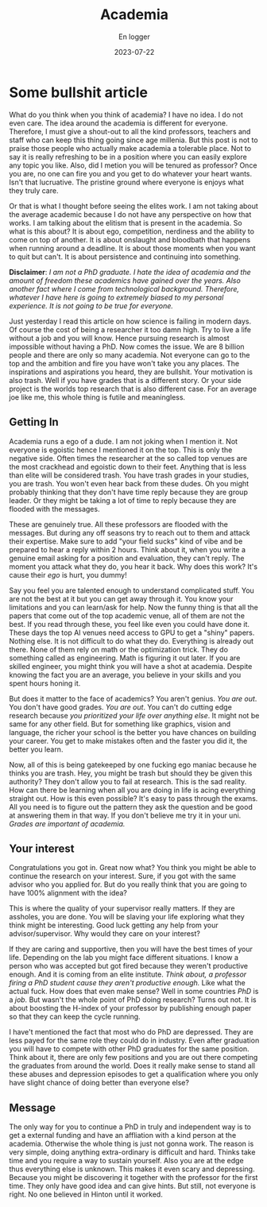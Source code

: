 #+title: Academia
#+AUTHOR: En logger
#+Date: 2023-07-22
#+HUGO_SECTION: archives/2023
#+hugo_auto_set_lastmod: t
#+hugo_draft: t

* Some bullshit article
What do you think when you think of academia? I have no idea. I do not even care. The idea around the academia is different for everyone. Therefore, I must give a shout-out to all the kind professors, teachers and staff who can keep this thing going since age millenia. But this post is not to praise those people who actually make academia a tolerable place. Not to say it is really refreshing to be in a position where you can easily explore any topic you like. Also, did I metion you will be tenured as professor? Once you are, no one can fire you and you get to do whatever your heart wants. Isn't that lucruative. The pristine ground where everyone is enjoys what they truly care.

Or that is what I thought before seeing the elites work. I am not taking about the average academic because I do not have any perspective on how that works. I am talking about the elitism that is present in the academia. So what is this about? It is about ego, competition, nerdiness and the ability to come on top of another. It is about onslaught and bloodbath that happens when running around a deadline. It is about those moments when you want to quit but can't. It is about persistence and continuing into something.

**Disclaimer**: /I am not a PhD graduate. I hate the idea of academia and the amount of freedom these academics have gained over the years. Also another fact where I come from technological background. Therefore, whatever I have here is going to extremely biased to my personal experience. It is not going to be true for everyone./

Just yesterday I read this article on how science is failing in modern days. Of course the cost of being a researcher it too damn high. Try to live a life without a job and you will know. Hence pursuing research is almost impossible without having a PhD. Now comes the issue. We are 8 billion people and there are only so many academia. Not everyone can go to the top and the ambition and fire you have won't take you any places. The inspirations and aspirations you heard, they are bullshit. Your motivation is also trash. Well if you have grades that is a different story. Or your side project is the worlds top research that is also different case. For an average joe like me, this whole thing is futile and meaningless.
** Getting In
Academia runs a ego of a dude. I am  not joking when I mention it. Not everyone is egoistic hence I mentioned it on the top. This is only the negative side. Often times the researcher at the so called top venues are the most crackhead and egoistic down to their feet. Anything that is less than elite will be considered trash. You have trash grades in your studies, you are trash. You won't even hear back from these dudes. Oh you might probably thinking that they don't have time reply because they are group leader. Or they might be taking a lot of time to reply because they are flooded with the messages.

These are genuinely true. All these professors are flooded with the messages. But during any off seasons try to reach out to them and attack their expertise. Make sure to add "your field sucks" kind of vibe and be prepared to hear a reply within 2 hours. Think about it, when you write a genuine email asking for a position and evaluation, they can't reply. The moment you attack what they do, you hear it back. Why does this work? It's cause their /ego/ is hurt, you dummy!

Say you feel you are talented enough to understand complicated stuff. You are not the best at it but you can get away through it. You know your limitations and you can learn/ask for help. Now the funny thing is that all the papers that come out of the top academic venue, all of them are not the best. If you read through these, you feel like even you could have done it. These days the top AI venues need access to GPU to get a "shiny" papers. Nothing else. It is not difficult to do what they do. Everything is already out there. None of them rely on math or the optimization trick. They do something called as engineering. Math is figuring it out later. If you are skilled engineer, you might think you will have a shot at academia. Despite knowing the fact you are an average, you believe in your skills and you spent hours honing it.

But does it matter to the face of academics? You aren't genius. /You are out/. You don't have good grades. /You are out/. You can't do cutting edge research because /you prioritized your life over anything else/. It might not be same for any other field. But for something like graphics, vision and language, the richer your school is the better you have chances on building your career. You get to make mistakes often and the faster you did it, the better you learn.

Now, all of this is being gatekeeped by one fucking ego maniac because he thinks you are trash. Hey, you might be trash but should they be given this authority? They don't allow you to fail at research. This is the sad reality. How can there be learning when all you are doing in life is acing everything straight out. How is this even possible? It's easy to pass through the exams. All you need is to figure out the pattern they ask the question and be good at answering them in that way. If you don't believe me try it in your uni. /Grades are important of academia./

** Your interest

Congratulations you got in. Great now what? You think you might be able to continue the research on your interest. Sure, if you got with the same advisor who you applied for. But do you really think that you are going to have 100% alignment with the idea?

This is where the quality of your supervisor really matters. If they are assholes, you are done. You will be slaving your life exploring what they think might be interesting. Good luck getting any help from your advisor/supervisor. Why would they care on your interest?

If they are caring and supportive, then you will have the best times of your life. Depending on the lab you might face different situations. I know a person who was accepted but got fired because they weren't productive enough. And it is coming from an elite institute. /Think about, a professor firing a  PhD student cause they aren't productive enough./ Like what the actual fuck. How does that even make sense?  Well in some countries /PhD/ is a /job./ But wasn't the whole point of PhD doing research? Turns out not. It is about boosting the H-index of your professor by publishing enough paper so that they can keep the cycle running.

I have't mentioned the fact that most who do PhD are depressed. They are less payed for the same role they could do in industry. Even after graduation you will have to compete with other PhD graduates for the same position. Think about it, there are only few positions and you are out there competing the graduates from around the world. Does it really make sense to stand all these abuses and depression episodes to get a qualification where you only have slight chance of doing better than everyone else?

** Message
The only way for you to continue a PhD in truly and independent way is to get a external funding and have an affliation with a kind person at the academia. Otherwise the whole thing is just not gonna work. The reason is very simple, doing anything extra-ordinary is difficult and hard. Thinks take time and you require a way to sustain yourself. Also you are at the edge thus everything else is unknown. This makes it even scary and depressing. Because you might be discovering it together with the professor for the first time. They only have good idea and can give hints. But still, not everyone is right. No one believed in Hinton until it worked.
